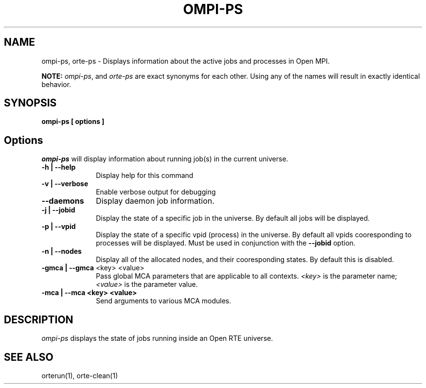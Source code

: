 .\"
.\" Copyright (c) 2004-2007 The Trustees of Indiana University and Indiana
.\"                         University Research and Technology
.\"                         Corporation.  All rights reserved.
.\" Copyright (c) 2008-2009 Sun Microsystems, Inc.  All rights reserved.
.\"
.\" Man page for OMPI's ompi-ps command
.\" 
.\" .TH name     section center-footer   left-footer  center-header
.TH OMPI-PS 1 "Jan 21, 2016" "" "Open MPI"
.\" **************************
.\"    Name Section
.\" **************************
.SH NAME
.
ompi-ps, orte-ps \- Displays information about the active jobs and processes 
in Open MPI.
.
.PP
.
\fBNOTE:\fP \fIompi-ps\fP, and \fIorte-ps\fP are exact
synonyms for each other. Using any of the names will result in exactly
identical behavior.
.
.\" **************************
.\"    Synopsis Section
.\" **************************
.SH SYNOPSIS
.
.B ompi-ps
.B [ options ]
.
.\" **************************
.\"    Options Section
.\" **************************
.SH Options
.
\fIompi-ps\fR will display information about running job(s) in the current
universe.
.
.TP 10
.B -h | --help
Display help for this command
.
.
.TP
.B -v | --verbose
Enable verbose output for debugging
.
.
.TP
.B --daemons
Display daemon job information.
.
.
.TP
.B -j | --jobid
Display the state of a specific job in the universe. By default all jobs will
be displayed.
.
.
.TP
.B -p | --vpid
Display the state of a specific vpid (process) in the universe. By default all
vpids cooresponding to processes will be displayed. Must be used in conjunction
with the \fB--jobid\fP option.
.
.
.TP
.B -n | --nodes
Display all of the allocated nodes, and their cooresponding states. By default
this is disabled.
.
.
.TP
.B -gmca | --gmca \fR<key> <value>\fP
Pass global MCA parameters that are applicable to all contexts. \fI<key>\fP is
the parameter name; \fI<value>\fP is the parameter value.
.
.
.TP
.B -mca | --mca <key> <value>
Send arguments to various MCA modules.
.
.
.\" **************************
.\"    Description Section
.\" **************************
.SH DESCRIPTION
.
.PP
\fIompi-ps\fR displays the state of jobs running inside an Open RTE universe.
.
.
.\" **************************
.\"    See Also Section
.\" **************************
.
.SH SEE ALSO
orterun(1), orte-clean(1)
.
